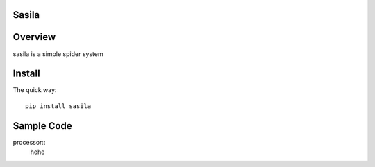 Sasila
======
.. image:: https://img.shields.io/badge/version-0.0.1-green.svg
   :target: https://pypi.python.org/pypi/Sasila
   :alt: Sasila Version

.. image:: https://img.shields.io/badge/pypi-v1.4.0-green.svg
   :target: https://pypi.python.org/pypi/Sasila
   :alt: Wheel Status

Overview
========
sasila is a simple spider system

Install
=======

The quick way::

    pip install sasila

Sample Code
=======

processor::
    hehe
